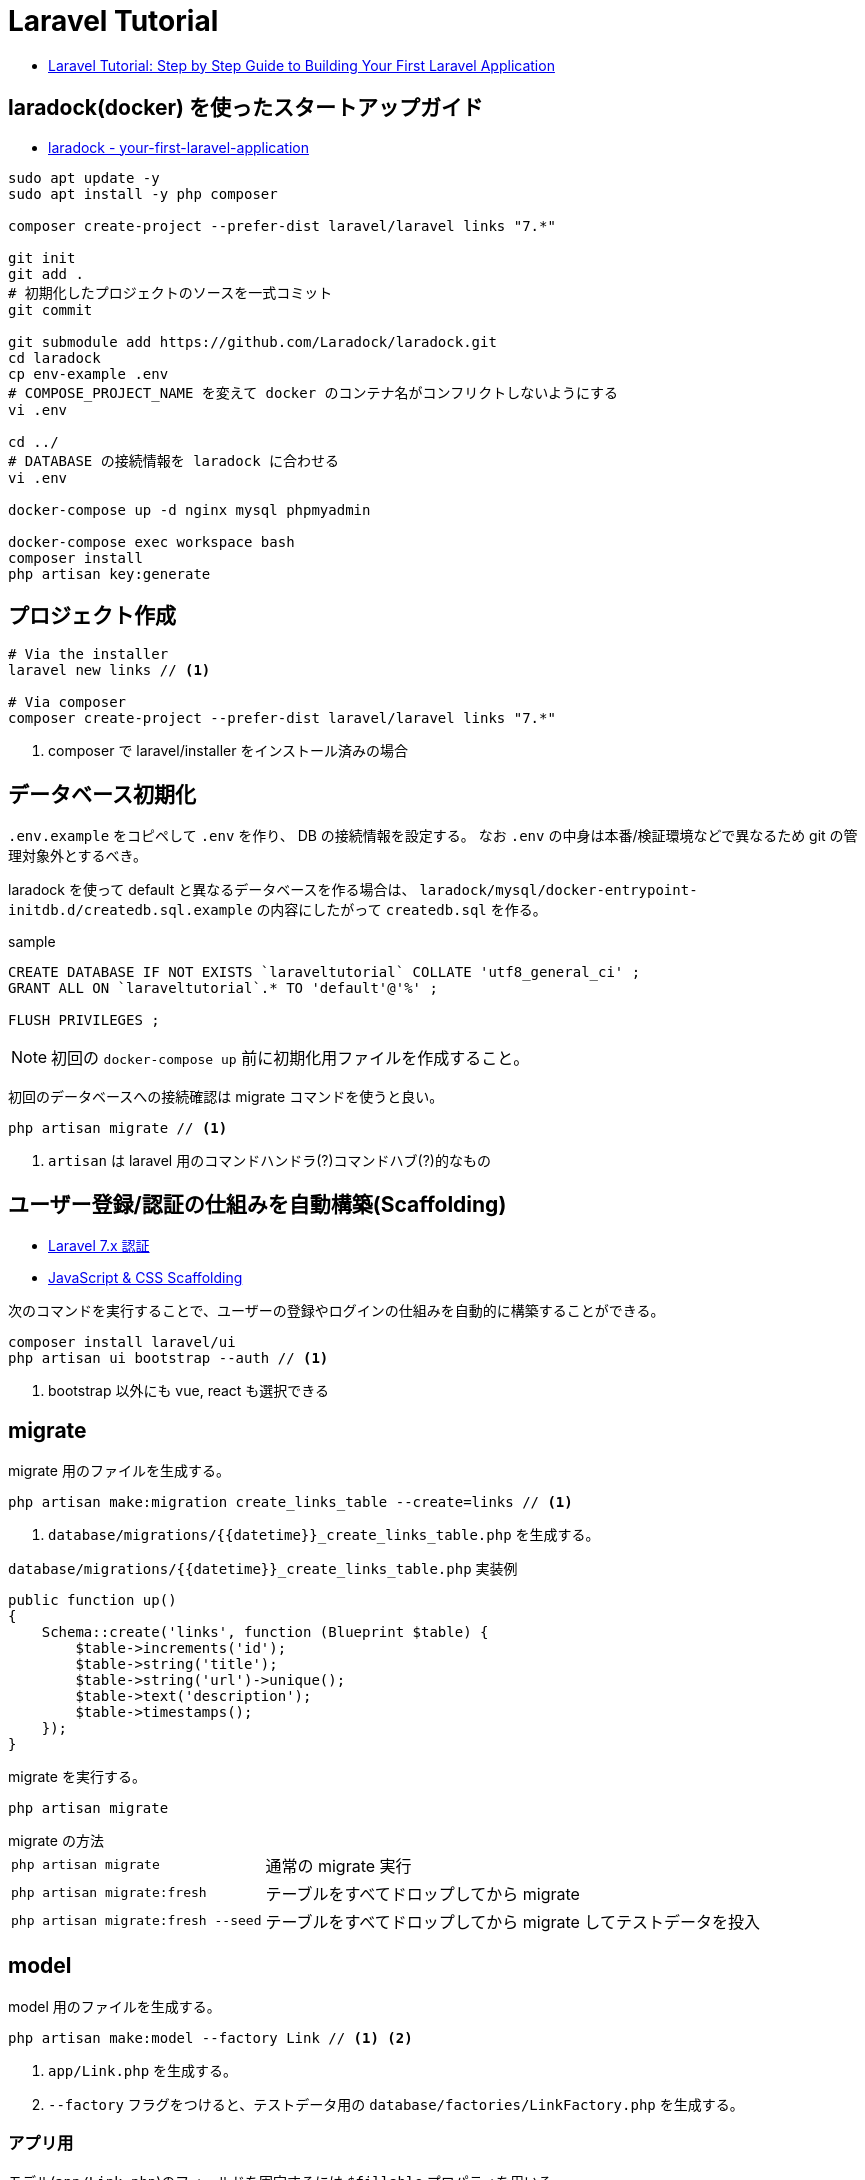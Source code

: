 = Laravel Tutorial

* https://laravel-news.com/your-first-laravel-application[Laravel Tutorial: Step by Step Guide to Building Your First Laravel Application]

== laradock(docker) を使ったスタートアップガイド

* https://laravel-news.com/your-first-laravel-application[laradock - your-first-laravel-application]

[source,bash]
----
sudo apt update -y
sudo apt install -y php composer

composer create-project --prefer-dist laravel/laravel links "7.*"

git init
git add .
# 初期化したプロジェクトのソースを一式コミット
git commit

git submodule add https://github.com/Laradock/laradock.git
cd laradock
cp env-example .env
# COMPOSE_PROJECT_NAME を変えて docker のコンテナ名がコンフリクトしないようにする
vi .env

cd ../
# DATABASE の接続情報を laradock に合わせる
vi .env

docker-compose up -d nginx mysql phpmyadmin

docker-compose exec workspace bash
composer install
php artisan key:generate
----

== プロジェクト作成

[source,bash]
----
# Via the installer
laravel new links // <1>

# Via composer
composer create-project --prefer-dist laravel/laravel links "7.*"
----
<1> composer で laravel/installer をインストール済みの場合


== データベース初期化

`.env.example` をコピペして `.env` を作り、 DB の接続情報を設定する。
なお `.env` の中身は本番/検証環境などで異なるため git の管理対象外とするべき。

laradock を使って default と異なるデータベースを作る場合は、 `laradock/mysql/docker-entrypoint-initdb.d/createdb.sql.example` の内容にしたがって `createdb.sql` を作る。

[source,sql]
.sample
----
CREATE DATABASE IF NOT EXISTS `laraveltutorial` COLLATE 'utf8_general_ci' ;
GRANT ALL ON `laraveltutorial`.* TO 'default'@'%' ;

FLUSH PRIVILEGES ;
----

NOTE: 初回の `docker-compose up` 前に初期化用ファイルを作成すること。

初回のデータベースへの接続確認は migrate コマンドを使うと良い。

[source,bash]
----
php artisan migrate // <1>
----
<1> `artisan` は laravel 用のコマンドハンドラ(?)コマンドハブ(?)的なもの

== ユーザー登録/認証の仕組みを自動構築(Scaffolding)

* https://readouble.com/laravel/7.x/ja/authentication.html[Laravel 7.x 認証]
* https://laravel.com/docs/7.x/frontend[JavaScript & CSS Scaffolding]

次のコマンドを実行することで、ユーザーの登録やログインの仕組みを自動的に構築することができる。

[source,bash]
----
composer install laravel/ui
php artisan ui bootstrap --auth // <1>
----
<1> bootstrap 以外にも vue, react も選択できる

== migrate

migrate 用のファイルを生成する。

[source,bash]
----
php artisan make:migration create_links_table --create=links // <1>
----
<1> `database/migrations/{{datetime}}_create_links_table.php` を生成する。

[source,php]
.`database/migrations/{{datetime}}_create_links_table.php` 実装例
----
public function up()
{
    Schema::create('links', function (Blueprint $table) {
        $table->increments('id');
        $table->string('title');
        $table->string('url')->unique();
        $table->text('description');
        $table->timestamps();
    });
}
----

migrate を実行する。

[source,bash]
----
php artisan migrate
----

.migrate の方法
--
[horizontal]
`php artisan migrate`:: 通常の migrate 実行
`php artisan migrate:fresh`:: テーブルをすべてドロップしてから migrate
`php artisan migrate:fresh --seed`:: テーブルをすべてドロップしてから migrate してテストデータを投入
--

== model

model 用のファイルを生成する。

[source,bash]
----
php artisan make:model --factory Link // <1> <2>
----
<1> `app/Link.php` を生成する。
<2> `--factory` フラグをつけると、テストデータ用の `database/factories/LinkFactory.php` を生成する。

=== アプリ用

モデル(`app/Link.php`)のフィールドを固定するには `$fillable` プロパティを用いる。

[source,php]
----
<?php

namespace App;

use Illuminate\Database\Eloquent\Model;

class Link extends Model
{
    protected $fillable = [ // <1>
        'title',
        'url',
        'description'
    ];
}
----
<1> `$fillable` を用いて配列で定義したフィールドのみがコンストラクタで一括割当される。

=== テスト用

[source,php]
.`database/factories/LinkFactory.php` 実装例
----
<?php

/** @var \Illuminate\Database\Eloquent\Factory $factory */

use App\Link;
use Faker\Generator as Faker;

$factory->define(Link::class, function (Faker $faker) {
    return [
        'title' => substr($faker->sentence(2), 0, -1),
        'url' => $faker->url,
        'description' => $faker->paragraph,
    ];
});
----

テストデータを生成する seeder ファイルを生成する。

[source,bash]
----
php artisan make:seeder LinksTableSeeder // <1>
----
<1> `database/seeds/LinksTableSeeder.php` を生成する。

[source,php]
.`database/seeds/LinksTableSeeder.php` 実装例
----
public function run()
{
    factory(App\Link::class, 5)->create();
}
----

seeder を呼ぶためには `database/seeds/DatabaseSeeder.php` で call する必要がある。

[source,php]
.`database/seeds/DatabaseSeeder.php` 実装例
----
public function run()
{
    $this->call(LinksTableSeeder::class);
}
----

== controller(Routing)

ルーティングは `routes/web.php` で管理。

[source,php]
.`routes/web.php` 実装例
----
Route::get('/', function () {
    $links = \App\Link::all(); // <1>

    return view('welcome', ['links' => $links]); // <2> <3>
    // return view('welcome')->with('links', $links); // <4>
    // return view('welcome')->withLinks($links); // <4>
});
----
<1> データベースからデータを取得
<2> 第１引数の welcome でテンプレートファイルを指定。たぶん `resources/views/welcome.blade.php` を参照する
<3> 第２引数で変数をテンプレートファイルの定義へマッピング
<4> こんな書き方もできる(fluent API)

POST に対するバリデーションチェックも `routes/web.php` 内で処理(してもよい)。

[source,php]
.`routes/web.php` 内でのバリデーション実装例
----
use Illuminate\Http\Request;

Route::post('/submit', function (Request $request) {
    $data = $request->validate([ // <1>
        'title' => 'required|max:255',
        'url' => 'required|url|max:255',
        'description' => 'required|max:255',
    ]);

    $link = tap(new App\Link($data))->save(); // <2> <4>

    // $link = new \App\Link($data); // <3>
    // $link->save();

    // $link = new \App\Link; // <5>
    // $link->title = $data['title'];
    // $link->url = $data['url'];
    // $link->description = $data['description'];
    // $link->save();

    return redirect('/');
});
----
<1> バリデーション。不適な場合は例外がスローされ、エラー情報が view 側に渡される(?)
<2> `tap` ヘルパーを使うとモデルインスタンスが返るため `save()` が呼び出せる
<3> `tap` ヘルパーを使わない場合の例
<4> 引数の `$date` は、モデルで `$fillable` で定義したフィールドのみが設定される
<5> コンストラクタによる一括割当を避けたい場合の例

== view

view は `resources/views/xxx.blade.php` を編集する。
view の書き方をざっくり説明。

[source,php]
.`routes/web.php` 実装例
----
@extends('layouts.app') // <1>
@section('content') // <2>
    <div class="container">
        <div class="row">
            <h1>Submit a link</h1>
        </div>
        <div class="row">
            <form action="/submit" method="post">
                @csrf // <3>
                @if ($errors->any()) // <4>
                    <div class="alert alert-danger" role="alert">
                        Please fix the following errors
                    </div>
                @endif
                <div class="form-group">
                    <label for="title">Title</label>
                    <input type="text" class="form-control @error('title') is-invalid @enderror" id="title" name="title" placeholder="Title" value="{{ old('title') }}"> // <5>
                    @error('title') // <6>
                        <div class="invalid-feedback">{{ $message }}</div>
                    @enderror
                    // @if($errors->has('title')) // <7>
                    //     <div class="invalid-feedback">{{ $errors->first('title') }}</div>
                    // @endif
                </div>
                <div class="form-group">
                    <label for="url">Url</label>
                    <input type="text" class="form-control @error('url') is-invalid @enderror" id="url" name="url" placeholder="URL" value="{{ old('url') }}">
                    @error('url')
                        <div class="invalid-feedback">{{ $message }}</div>
                    @enderror
                </div>
                <div class="form-group">
                    <label for="description">Description</label>
                    <textarea class="form-control @error('description') is-invalid @enderror" id="description" name="description" placeholder="description">{{ old('description') }}</textarea>
                    @error('description')
                        <div class="invalid-feedback">{{ $message }}</div>
                    @enderror
                </div>
                <button type="submit" class="btn btn-primary">Submit</button>
            </form>
        </div>
    </div>
@endsection
----
<1> ベースとなるレイアウトをロードする(?)
<2> レイアウトのセクションにマッピングされる(?)
<3> CSRF 対策用のトークンを埋め込む(?)
<4> バリデーションエラーがある場合に表示
<5> `@error('title') is-invalid @enderror` エラーの場合は is-invalid が有効となる。またエラーの場合は `old('title')` により送信時の値を再設定する
<6> @error ディレクティブはエラーメッセージ変数 `$message` を提供する
<7> エラーハンドリングの別な書き方

== Test (UT, IT)

テスト用ファイルを生成する。

[source,bash]
----
php artisan make:test SubmitLinksTest
----

テストのサンプル。

[source,php]
----
<?php

namespace Tests\Feature;

use Illuminate\Validation\ValidationException;
use Tests\TestCase;
use Illuminate\Foundation\Testing\RefreshDatabase;

class SubmitLinksTest extends TestCase
{
    use RefreshDatabase; // <1>

    /** @test */
    function guest_can_submit_a_new_link()
    {
        $response = $this->post('/submit', [ // <2>
            'title' => 'Example Title',
            'url' => 'http://example.com',
            'description' => 'Example description.',
        ]);

        $this->assertDatabaseHas('links', [ // <3>
            'title' => 'Example Title'
        ]);

        $response // <4>
            ->assertStatus(302)
            ->assertHeader('Location', url('/'));

        $this // <5>
            ->get('/')
            ->assertSee('Example Title');
    }
}
----
<1> テストのたびにデータベースをリセットする旨の宣言
<2> テストデータの POST リクエスト
<3> データベースに登録されているか検証
<4> レスポンスのステータスコードとヘッダーの検証
<5> ホームページの html を取得し、期待値があることを検証

テストの実行。

[source,bash]
----
php artisan test

# Or run phpunit directly
vendor/bin/phpunit
----

=== テストのテクニック

[source,php]
----
/** @test */
function link_is_not_created_with_an_invalid_url()
{
    $this->withoutExceptionHandling(); // <1>

    $cases = ['//invalid-url.com', '/invalid-url', 'foo.com'];

    foreach ($cases as $case) {
        try {
            $response = $this->post('/submit', [
                'title' => 'Example Title',
                'url' => $case,
                'description' => 'Example description',
            ]);
        } catch (ValidationException $e) { // <2>
            $this->assertEquals(
                'The url format is invalid.',
                $e->validator->errors()->first('url')
            );
            continue;
        }

        $this->fail("The URL $case passed validation when it should have failed.");
    }
}
----
<1> 例外による HTTP レスポンス生成を抑止。これにより例外をそのまま検証できる
<2> 実際にサーバーサイドで発生している例外をキャッチして検証

== memo

dokcer 向けコマンド::
+
--
[source,bash]
----
# docker 起動
exec docker-compose up nginx mysql phpmyadmin

# テスト実行
exec docker-compose exec workspace php artisan test

# assets の監視起動
exec docker-compose exec workspace npm run watch
----
--

よく使う(かもしれない) artisan コマンド::
+
--
[source,bash]
----
# migrate 用ファイルを生成する
php artisan make:migration create_links_table --create=links

# migrate する
php artisan migrate

# (denger!!!) all drop してから migrate する
php artisan migrate:fresh

# (denger!!!) all drop してから migrate して seed を埋め込む(テストデータをインサートする)
php artisan migrate:fresh --seed

# モデルとファクトリーの生成
php artisan make:model --factory Link

# xxx テーブル用の seeder 生成(テストデータ生成用ファイルの生成)
php artisan make:seeder LinksTableSeeder

# feature test (機能テスト) 用のファイルを生成
php artisan make:test SubmitLinksTest

# test の実行
php artisan test
----
--

.チュートリアルにかかった時間
[cols="3a,1"]
|===
|Column heading 1 |Column heading 2

|laradock による環境構築
|2h

|テーブル周りの実装

* マイグレーションファイルの実装と実行
* テストデータ用のファクトリーの実装
* テストデータ用の seeder の実装
* テストデータの投入
|2h

|ルーティングとビュー

* ルーティングの実装
* ビューの実装
|1h

|フォームの実装

* ルーティングの実装
* ビューの実装
|1h

|サーバーサイドバリデーション

* バリデーションの実装
* モデルの実装
|1h

|フォームのテスト

* テストの実装
* テストの実行
|1h
|===
